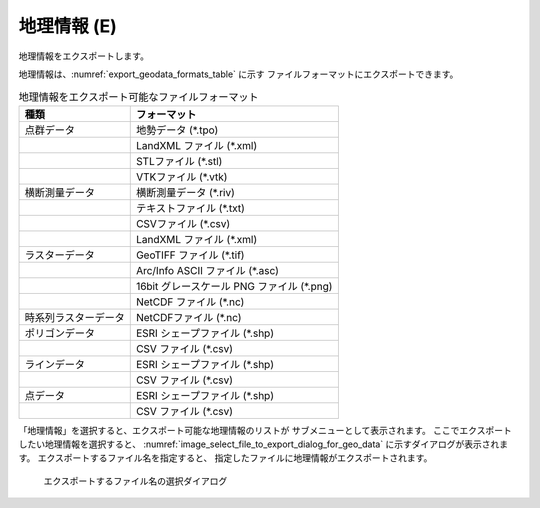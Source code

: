 .. _sec_file_export_geo_data:

地理情報 (E)
==============

地理情報をエクスポートします。

地理情報は、:numref:`export_geodata_formats_table` に示す
ファイルフォーマットにエクスポートできます。

.. _export_geodata_formats_table:

.. list-table:: 地理情報をエクスポート可能なファイルフォーマット
   :header-rows: 1

   * - 種類
     - フォーマット

   * - 点群データ
     - 地勢データ (\*.tpo)
   * -
     - LandXML ファイル (\*.xml)
   * -
     - STLファイル (\*.stl)
   * -
     - VTKファイル (\*.vtk)

   * - 横断測量データ
     - 横断測量データ (\*.riv)
   * - 
     - テキストファイル (\*.txt)
   * - 
     - CSVファイル (\*.csv)
   * -
     - LandXML ファイル (\*.xml)

   * - ラスターデータ
     - GeoTIFF ファイル (\*.tif)
   * - 
     - Arc/Info ASCII ファイル (\*.asc)
   * - 
     - 16bit グレースケール PNG ファイル (\*.png)
   * - 
     - NetCDF ファイル (\*.nc)

   * - 時系列ラスターデータ
     - NetCDFファイル (\*.nc)

   * - ポリゴンデータ
     - ESRI シェープファイル (\*.shp)
   * -
     - CSV ファイル (\*.csv)

   * - ラインデータ
     - ESRI シェープファイル (\*.shp)
   * -
     - CSV ファイル (\*.csv)

   * - 点データ
     - ESRI シェープファイル (\*.shp)
   * -
     - CSV ファイル (\*.csv)

「地理情報」を選択すると、エクスポート可能な地理情報のリストが
サブメニューとして表示されます。
ここでエクスポートしたい地理情報を選択すると、
:numref:`image_select_file_to_export_dialog_for_geo_data`
に示すダイアログが表示されます。
エクスポートするファイル名を指定すると、
指定したファイルに地理情報がエクスポートされます。

.. _image_select_file_to_export_dialog_for_geo_data:

.. figure:: images/select_file_to_export_dialog_for_geo_data.png
   :width: 380pt

   エクスポートするファイル名の選択ダイアログ
